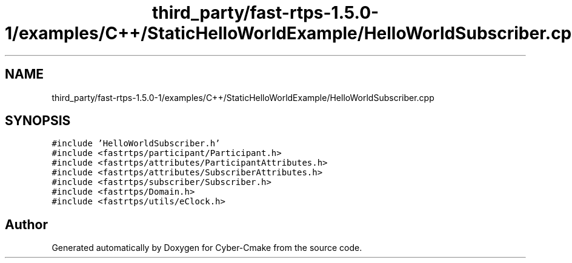 .TH "third_party/fast-rtps-1.5.0-1/examples/C++/StaticHelloWorldExample/HelloWorldSubscriber.cpp" 3 "Sun Sep 3 2023" "Version 8.0" "Cyber-Cmake" \" -*- nroff -*-
.ad l
.nh
.SH NAME
third_party/fast-rtps-1.5.0-1/examples/C++/StaticHelloWorldExample/HelloWorldSubscriber.cpp
.SH SYNOPSIS
.br
.PP
\fC#include 'HelloWorldSubscriber\&.h'\fP
.br
\fC#include <fastrtps/participant/Participant\&.h>\fP
.br
\fC#include <fastrtps/attributes/ParticipantAttributes\&.h>\fP
.br
\fC#include <fastrtps/attributes/SubscriberAttributes\&.h>\fP
.br
\fC#include <fastrtps/subscriber/Subscriber\&.h>\fP
.br
\fC#include <fastrtps/Domain\&.h>\fP
.br
\fC#include <fastrtps/utils/eClock\&.h>\fP
.br

.SH "Author"
.PP 
Generated automatically by Doxygen for Cyber-Cmake from the source code\&.
